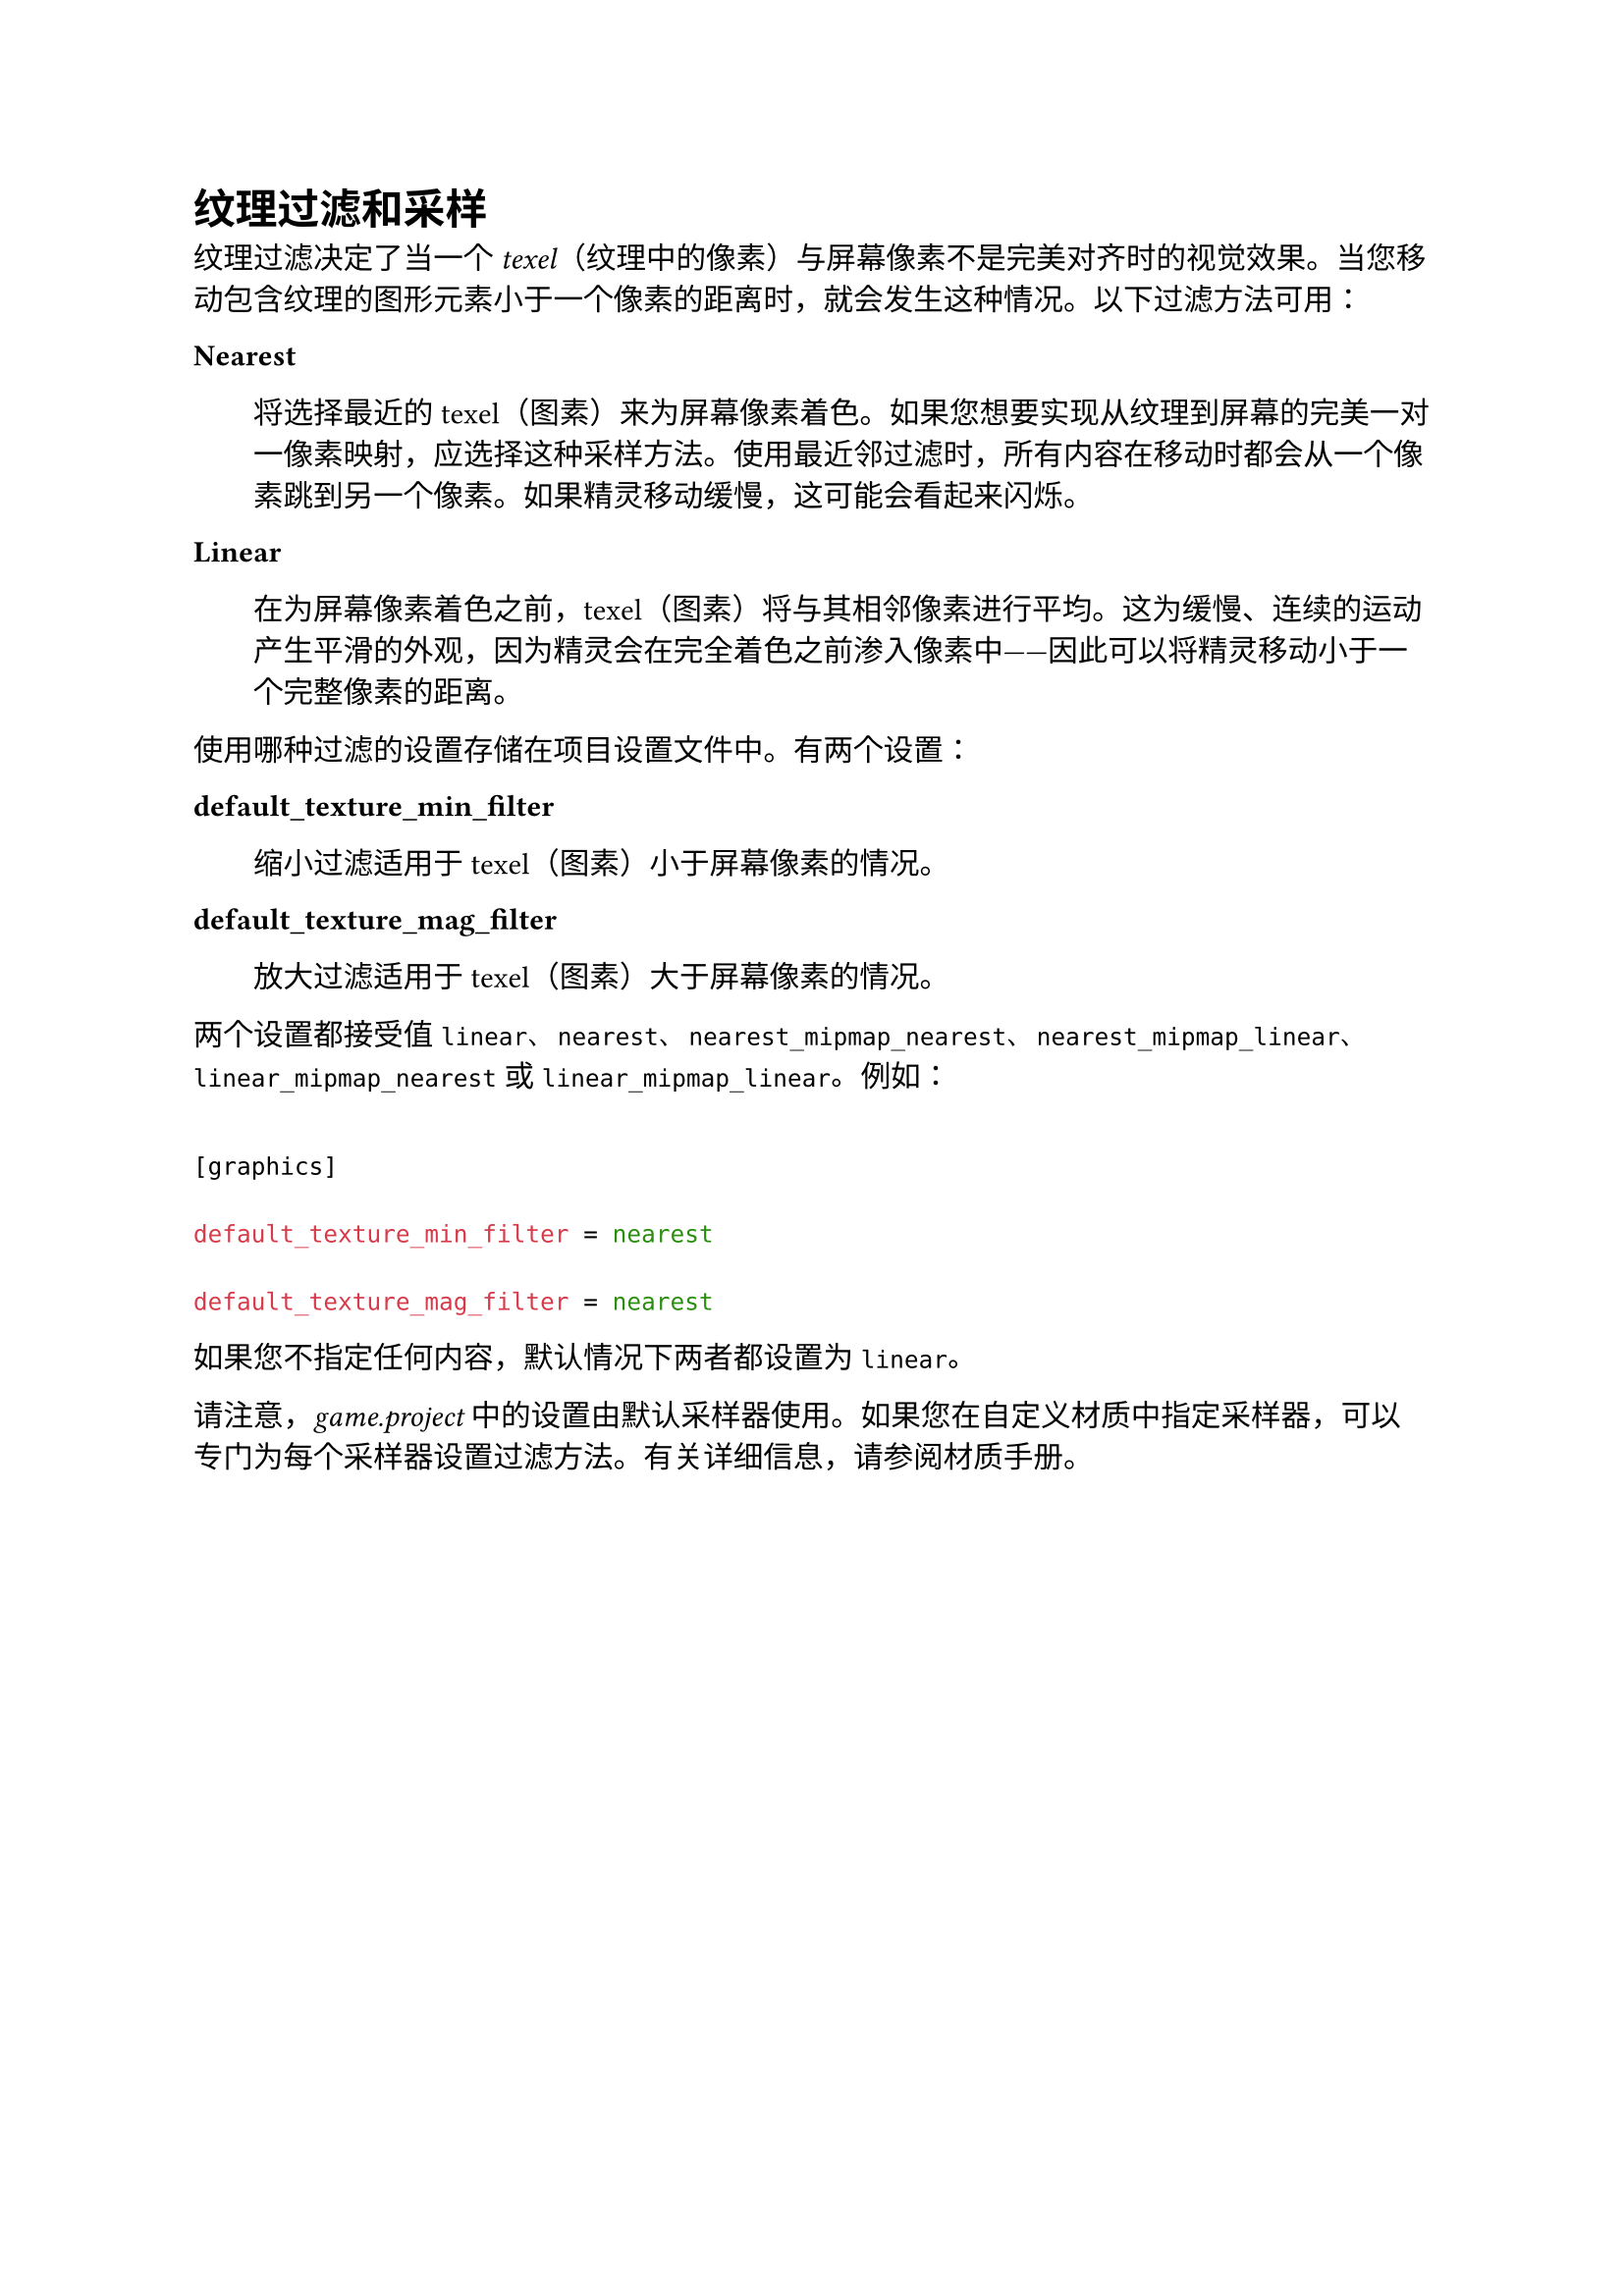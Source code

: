 = 纹理过滤和采样
<纹理过滤和采样>
纹理过滤决定了当一个 #emph[texel]（纹理中的像素）与屏幕像素不是完美对齐时的视觉效果。当您移动包含纹理的图形元素小于一个像素的距离时，就会发生这种情况。以下过滤方法可用：

/ Nearest: #block[
将选择最近的 texel（图素）来为屏幕像素着色。如果您想要实现从纹理到屏幕的完美一对一像素映射，应选择这种采样方法。使用最近邻过滤时，所有内容在移动时都会从一个像素跳到另一个像素。如果精灵移动缓慢，这可能会看起来闪烁。
]

/ Linear: #block[
在为屏幕像素着色之前，texel（图素）将与其相邻像素进行平均。这为缓慢、连续的运动产生平滑的外观，因为精灵会在完全着色之前渗入像素中------因此可以将精灵移动小于一个完整像素的距离。
]

使用哪种过滤的设置存储在项目设置文件中。有两个设置：

/ default\_texture\_min\_filter: #block[
缩小过滤适用于 texel（图素）小于屏幕像素的情况。
]

/ default\_texture\_mag\_filter: #block[
放大过滤适用于 texel（图素）大于屏幕像素的情况。
]

两个设置都接受值 `linear`、`nearest`、`nearest_mipmap_nearest`、`nearest_mipmap_linear`、`linear_mipmap_nearest` 或 `linear_mipmap_linear`。例如：

```ini
[graphics]
default_texture_min_filter = nearest
default_texture_mag_filter = nearest
```

如果您不指定任何内容，默认情况下两者都设置为 `linear`。

请注意，#emph[game.project] 中的设置由默认采样器使用。如果您在自定义材质中指定采样器，可以专门为每个采样器设置过滤方法。有关详细信息，请参阅材质手册。
